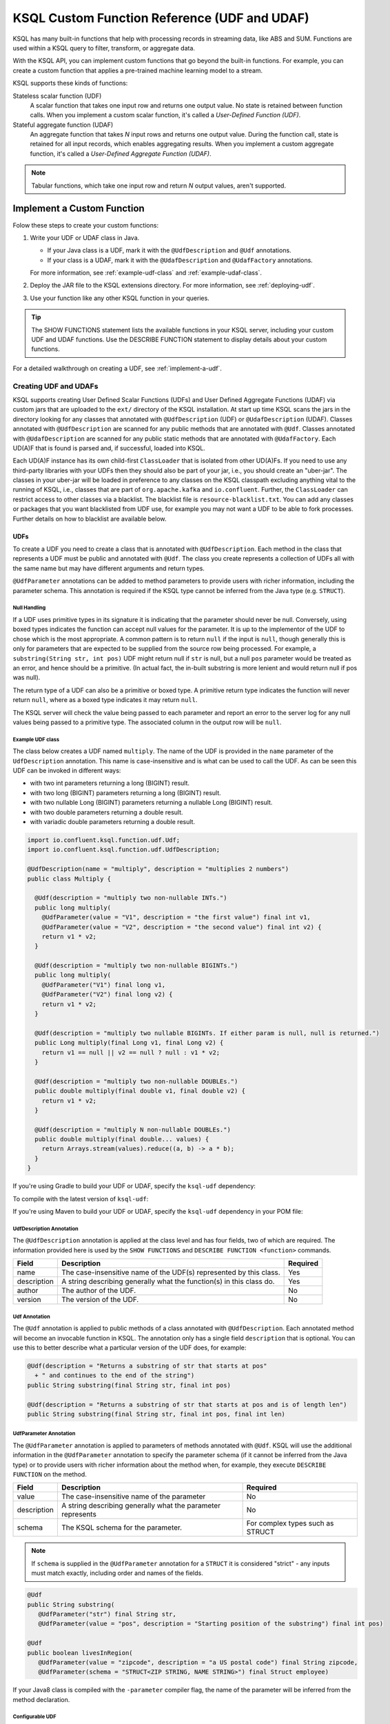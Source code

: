 .. _ksql-udfs:

KSQL Custom Function Reference (UDF and UDAF)
=============================================

KSQL has many built-in functions that help with processing records in
streaming data, like ABS and SUM. Functions are used within a KSQL query
to filter, transform, or aggregate data.

With the KSQL API, you can implement custom functions that go beyond the
built-in functions. For example, you can create a custom function that applies
a pre-trained machine learning model to a stream.

KSQL supports these kinds of functions: 

Stateless scalar function (UDF)
    A scalar function that takes one input row and returns one output value.
    No state is retained between function calls. When you implement a custom
    scalar function, it's called a *User-Defined Function (UDF)*.

Stateful aggregate function (UDAF)
    An aggregate function that takes *N* input rows and returns one output value.
    During the function call, state is retained for all input records, which
    enables aggregating results. When you implement a custom aggregate function,
    it's called a *User-Defined Aggregate Function (UDAF)*.

.. note:: Tabular functions, which take one input row and return *N* output
          values, aren't supported.

Implement a Custom Function
*************************** 

Folow these steps to create your custom functions:

#. Write your UDF or UDAF class in Java.

   * If your Java class is a UDF, mark it with the ``@UdfDescription`` and
     ``@Udf`` annotations.
   * If your class is a UDAF, mark it with the ``@UdafDescription`` and
     ``@UdafFactory`` annotations.
     
   For more information, see :ref:`example-udf-class` and :ref:`example-udaf-class`. 

#. Deploy the JAR file to the KSQL extensions directory. For more information,
   see :ref:`deploying-udf`.
#. Use your function like any other KSQL function in your queries.

.. tip:: The SHOW FUNCTIONS statement lists the available functions in your
         KSQL server, including your custom UDF and UDAF functions. Use the
         DESCRIBE FUNCTION statement to display details about your custom functions.

For a detailed walkthrough on creating a UDF, see :ref:`implement-a-udf`.

======================
Creating UDF and UDAFs
======================

KSQL supports creating User Defined Scalar Functions (UDFs) and User Defined Aggregate Functions (UDAF) via custom jars that are
uploaded to the ``ext/`` directory of the KSQL installation.
At start up time KSQL scans the jars in the directory looking for any classes that annotated
with ``@UdfDescription`` (UDF) or ``@UdafDescription`` (UDAF).
Classes annotated with ``@UdfDescription`` are scanned for any public methods that are annotated
with ``@Udf``. Classes annotated with ``@UdafDescription`` are scanned for any public static methods
that are annotated with ``@UdafFactory``. Each UD(A)F that is found is parsed and, if successful, loaded into KSQL.

Each UD(A)F instance has its own child-first ``ClassLoader`` that is isolated from other UD(A)Fs. If you
need to use any third-party libraries with your UDFs then they should also be part of your jar, i.e.,
you should create an "uber-jar". The classes in your uber-jar will be loaded in preference to any
classes on the KSQL classpath excluding anything vital to the running of KSQL, i.e., classes that are
part of ``org.apache.kafka`` and ``io.confluent``. Further, the ``ClassLoader`` can restrict access
to other classes via a blacklist. The blacklist file is ``resource-blacklist.txt``. You can add
any classes or packages that you want blacklisted from UDF use, for example you may not
want a UDF to be able to fork processes. Further details on how to blacklist are available below.

UDFs
----

To create a UDF you need to create a class that is annotated with ``@UdfDescription``.
Each method in the class that represents a UDF must be public and annotated with ``@Udf``. The class
you create represents a collection of UDFs all with the same name but may have different
arguments and return types.

``@UdfParameter`` annotations can be added to method parameters to provide users with richer
information, including the parameter schema. This annotation is required if the KSQL type cannot
be inferred from the Java type (e.g. ``STRUCT``).


Null Handling
~~~~~~~~~~~~~

If a UDF uses primitive types in its signature it is indicating that the parameter should never be null.
Conversely, using boxed types indicates the function can accept null values for the parameter.
It is up to the implementor of the UDF to chose which is the most appropriate.
A common pattern is to return ``null`` if the input is ``null``, though generally this is only for
parameters that are expected to be supplied from the source row being processed. For example,
a ``substring(String str, int pos)`` UDF might return null if ``str`` is null, but a
null ``pos`` parameter would be treated as an error, and hence should be a primitive.
(In actual fact, the in-built substring is more lenient and would return null if pos was null).

The return type of a UDF can also be a primitive or boxed type. A primitive return type indicates
the function will never return ``null``, where as a boxed type indicates it may return ``null``.

The KSQL server will check the value being passed to each parameter and report an error to the server
log for any null values being passed to a primitive type. The associated column in the output row
will be ``null``.

.. _example-udf-class:

Example UDF class
~~~~~~~~~~~~~~~~~

The class below creates a UDF named ``multiply``. The name of the UDF is provided in the ``name``
parameter of the ``UdfDescription`` annotation. This name is case-insensitive and is what can be
used to call the UDF. As can be seen this UDF can be invoked in different ways:

- with two int parameters returning a long (BIGINT) result.
- with two long (BIGINT) parameters returning a long (BIGINT) result.
- with two nullable Long (BIGINT) parameters returning a nullable Long (BIGINT) result.
- with two double parameters returning a double result.
- with variadic double parameters returning a double result.

.. code:: java

    import io.confluent.ksql.function.udf.Udf;
    import io.confluent.ksql.function.udf.UdfDescription;

    @UdfDescription(name = "multiply", description = "multiplies 2 numbers")
    public class Multiply {

      @Udf(description = "multiply two non-nullable INTs.")
      public long multiply(
        @UdfParameter(value = "V1", description = "the first value") final int v1,
        @UdfParameter(value = "V2", description = "the second value") final int v2) {
        return v1 * v2;
      }

      @Udf(description = "multiply two non-nullable BIGINTs.")
      public long multiply(
        @UdfParameter("V1") final long v1,
        @UdfParameter("V2") final long v2) {
        return v1 * v2;
      }

      @Udf(description = "multiply two nullable BIGINTs. If either param is null, null is returned.")
      public Long multiply(final Long v1, final Long v2) {
        return v1 == null || v2 == null ? null : v1 * v2;
      }

      @Udf(description = "multiply two non-nullable DOUBLEs.")
      public double multiply(final double v1, final double v2) {
        return v1 * v2;
      }

      @Udf(description = "multiply N non-nullable DOUBLEs.")
      public double multiply(final double... values) {
        return Arrays.stream(values).reduce((a, b) -> a * b);
      }
    }

If you're using Gradle to build your UDF or UDAF, specify the ``ksql-udf``
dependency: 

.. codewithvars:: bash

    compile 'io.confluent.ksql:ksql-udf:|release|'

To compile with the latest version of ``ksql-udf``:

.. codewithvars:: bash

    compile 'io.confluent.ksql:ksql-udf:+'

If you're using Maven to build your UDF or UDAF, specify the ``ksql-udf``
dependency in your POM file:

.. codewithvars:: xml

    <!-- Specify the repository for Confluent dependencies -->
        <repositories>
            <repository>
                <id>confluent</id>
                <url>http://packages.confluent.io/maven/</url>
            </repository>
        </repositories>

    <!-- Specify the ksql-udf dependency -->
    <dependencies>
        <dependency>
            <groupId>io.confluent.ksql</groupId>
            <artifactId>ksql-udf</artifactId>
            <version>|release|</version>
        </dependency>
    </dependencies>


UdfDescription Annotation
~~~~~~~~~~~~~~~~~~~~~~~~~
The ``@UdfDescription`` annotation is applied at the class level and has four fields, two of which are required.
The information provided here is used by the ``SHOW FUNCTIONS`` and ``DESCRIBE FUNCTION <function>`` commands.

+------------+------------------------------+---------+
| Field      | Description                  | Required|
+============+==============================+=========+
| name       | The case-insensitive name of | Yes     |
|            | the UDF(s)                   |         |
|            | represented by this class.   |         |
+------------+------------------------------+---------+
| description| A string describing generally| Yes     |
|            | what the function(s) in this |         |
|            | class do.                    |         |
+------------+------------------------------+---------+
| author     | The author of the UDF.       | No      |
+------------+------------------------------+---------+
| version    | The version of the UDF.      | No      |
+------------+------------------------------+---------+


Udf Annotation
~~~~~~~~~~~~~~

The ``@Udf`` annotation is applied to public methods of a class annotated with ``@UdfDescription``.
Each annotated method will become an invocable function in KSQL. The annotation only has a single
field ``description`` that is optional. You can use this to better describe what a particular version
of the UDF does, for example:

.. code:: java

    @Udf(description = "Returns a substring of str that starts at pos"
      + " and continues to the end of the string")
    public String substring(final String str, final int pos)

    @Udf(description = "Returns a substring of str that starts at pos and is of length len")
    public String substring(final String str, final int pos, final int len)

UdfParameter Annotation
~~~~~~~~~~~~~~~~~~~~~~~

The ``@UdfParameter`` annotation is applied to parameters of methods annotated with ``@Udf``. KSQL
will use the additional information in the ``@UdfParameter`` annotation to specify the parameter
schema (if it cannot be inferred from the Java type) or to provide users with richer information
about the method when, for example, they execute ``DESCRIBE FUNCTION`` on the method.

+------------+------------------------------+------------------------+
| Field      | Description                  | Required               |
+============+==============================+========================+
| value      | The case-insensitive name of | No                     |
|            | the parameter                |                        |
+------------+------------------------------+------------------------+
| description| A string describing generally| No                     |
|            | what the parameter represents|                        |
+------------+------------------------------+------------------------+
| schema     | The KSQL schema for the      | For complex types      |
|            | parameter.                   | such as STRUCT         |
+------------+------------------------------+------------------------+

.. note:: If ``schema`` is supplied in the ``@UdfParameter`` annotation for a ``STRUCT`` it is
          considered "strict" - any inputs must match exactly, including order and names of the
          fields.

.. code:: java

    @Udf
    public String substring(
       @UdfParameter("str") final String str,
       @UdfParameter(value = "pos", description = "Starting position of the substring") final int pos)

    @Udf
    public boolean livesInRegion(
       @UdfParameter(value = "zipcode", description = "a US postal code") final String zipcode,
       @UdfParameter(schema = "STRUCT<ZIP STRING, NAME STRING>") final Struct employee)

If your Java8 class is compiled with the ``-parameter`` compiler flag, the name of the parameter
will be inferred from the method declaration.

Configurable UDF
~~~~~~~~~~~~~~~~

If the UDF class needs access to the KSQL server configuration it can implement
``org.apache.kafka.common.Configurable``, e.g.

.. code:: java

    @UdfDescription(name = "MyFirstUDF", description = "multiplies 2 numbers")
    public class SomeConfigurableUdf implements Configurable {
      private String someSetting = "a.default.value";

      @Override
      public void configure(final Map<String, ?> map) {
        this.someSetting = (String)map.get("ksql.functions.myfirstudf.some.setting");
      }

      ...
    }

For security reasons, only settings whose name is prefixed with
``ksql.functions.<lowercase-udfname>.`` or ``ksql.functions._global_.`` will be propagated to the
Udf.

.. _ksql-udafs:

UDAFs
-----
To create a UDAF you need to create a class that is annotated with ``@UdafDescription``.
Each method in the class that is used as a factory for creating an aggregation must be ``public static``,
be annotated with ``@UdafFactory``, and must return either ``Udaf`` or ``TableUdaf``. The class
you create represents a collection of UDAFs all with the same name but may have different
arguments and return types.

.. _example-udaf-class:

Example UDAF class
~~~~~~~~~~~~~~~~~~

The class below creates a UDAF named ``my_sum``. The name of the UDAF is provided in the ``name``
parameter of the ``UdafDescription`` annotation. This name is case-insensitive and is what can be
used to call the UDAF. The UDAF can be invoked in four ways:

- With a Long (BIGINT) column, returning the aggregated value as Long (BIGINT). Can also be used to support table aggregations
  as the return type is ``TableUdaf`` and therefore supports the ``undo`` operation.
- with an Integer column returning the aggregated value as Long (BIGINT).
- with a Double column, returning the aggregated value as Double.
- with a String (VARCHAR) and an initializer that is a String (VARCHAR), returning the aggregated String (VARCHAR) length
  as a Long (BIGINT).

.. code:: java

    @UdafDescription(name = "my_sum", description = "sums")
    public class SumUdaf {

      @UdafFactory(description = "sums longs")
      // Can be used with table aggregations
      public static TableUdaf<Long, Long> createSumLong() {
        return new TableUdaf<Long, Long>() {
          @Override
          public Long undo(final Long valueToUndo, final Long aggregateValue) {
            return aggregateValue - valueToUndo;
          }

          @Override
          public Long initialize() {
            return 0L;
          }

          @Override
          public Long aggregate(final Long value, final Long aggregate) {
            return aggregate + value;
          }

          @Override
          public Long merge(final Long aggOne, final Long aggTwo) {
            return aggOne + aggTwo;
          }
        };
      }

      @UdafFactory(description = "sums int")
      public static TableUdaf<Integer, Long> createSumInt() {
        return new TableUdaf<Integer, Long>() {
          @Override
          public Long undo(final Integer valueToUndo, final Long aggregateValue) {
            return aggregateValue - valueToUndo;
          }

          @Override
          public Long initialize() {
            return 0L;
          }

          @Override
          public Long aggregate(final Integer current, final Long aggregate) {
            return current + aggregate;
          }

          @Override
          public Long merge(final Long aggOne, final Long aggTwo) {
            return aggOne + aggTwo;
          }
        };
      }

      @UdafFactory(description = "sums double")
      public static Udaf<Double, Double> createSumDouble() {
        return new Udaf<Double, Double>() {
          @Override
          public Double initialize() {
            return 0.0;
          }

          @Override
          public Double aggregate(final Double val, final Double aggregate) {
            return aggregate + val;
          }

          @Override
          public Double merge(final Double aggOne, final Double aggTwo) {
            return aggOne + aggTwo;
          }
        };
      }

      // This method shows providing an initial value to an aggregated, i.e., it would be called
      // with my_sum(col1, 'some_initial_value')
      @UdafFactory(description = "sums the length of strings")
      public static Udaf<String, Long> createSumLengthString(final String initialString) {
        return new Udaf<String, Long>() {
          @Override
          public Long initialize() {
            return (long) initialString.length();
          }

          @Override
          public Long aggregate(final String s, final Long aggregate) {
            return aggregate + s.length();
          }

          @Override
          public Long merge(final Long aggOne, final Long aggTwo) {
            return aggOne + aggTwo;
          }
        };
      }

    }

UdafDescription Annotation
~~~~~~~~~~~~~~~~~~~~~~~~~~
The ``@UdafDescription`` annotation is applied at the class level and has four fields, two of which are required.
The information provided here is used by the ``SHOW FUNCTIONS`` and ``DESCRIBE FUNCTION <function>`` commands.

+------------+------------------------------+---------+
| Field      | Description                  | Required|
+============+==============================+=========+
| name       | The case-insensitive name of | Yes     |
|            | the UDAF(s)                  |         |
|            | represented by this class.   |         |
+------------+------------------------------+---------+
| description| A string describing generally| Yes     |
|            | what the function(s) in this |         |
|            | class do.                    |         |
+------------+------------------------------+---------+
| author     | The author of the UDF.       | No      |
+------------+------------------------------+---------+
| version    | The version of the UDF.      | No      |
+------------+------------------------------+---------+


UdafFactory Annotation
~~~~~~~~~~~~~~~~~~~~~~

The ``@UdafFactory`` annotation is applied to public static methods of a class annotated with ``@UdafDescription``.
The method must return either ``Udaf``, or, if it supports table aggregations, ``TableUdaf``.
Each annotated method is a factory for an invocable aggregate function in KSQL. The annotation only has a single
field ``description`` that is required. You can use this to better describe what a particular version
of the UDF does, for example:

.. code:: java

    @UdafFactory(description = "Sums BIGINT columns.")
    public static TableUdaf<Long, Long> createSumLong(){...}

    @UdafFactory(description = "Sums the length of VARCHAR columns".)
    public static Udaf<String, Long> createSumLengthString(final String initialString)


===============
Supported Types
===============

The types supported by UDFs are currently limited to:

+--------------+------------------+
|  Java Type   | KSQL Type        |
+==============+==================+
| int          | INTEGER          |
+--------------+------------------+
| Integer      | INTEGER          |
+--------------+------------------+
| boolean      | BOOLEAN          |
+--------------+------------------+
| Boolean      | BOOLEAN          |
+--------------+------------------+
| long         | BIGINT           |
+--------------+------------------+
| Long         | BIGINT           |
+--------------+------------------+
| double       | DOUBLE           |
+--------------+------------------+
| Double       | DOUBLE           |
+--------------+------------------+
| String       | VARCHAR          |
+--------------+------------------+
| List         | ARRAY            |
+--------------+------------------+
| Map          | MAP              |
+--------------+------------------+
| Struct       | STRUCT           |
+--------------+------------------+

Note: Structs, Lists and Maps are not supported in UDAFs

.. _deploying-udf:

=========
Deploying
=========

To deploy your UD(A)Fs you need to create a jar containing all of the classes required by the UD(A)Fs.
If you depend on third-party libraries then this should be an uber-jar containing those libraries.
Once the jar is created you need to deploy it to each KSQL server instance. The jar should be copied
to the ``ext/`` directory that is part of the KSQL distribution. The ``ext/`` directory can be configured
via the ``ksql.extension.dir``.

The jars in the ``ext/`` directory are only scanned at start-up, so you will need to restart your
KSQL server instances to pick up new UD(A)Fs.

It is important to ensure that you deploy the custom jars to each server instance. Failure to do so
will result in errors when processing any statements that try to use these functions. The errors
may go unnoticed in the KSQL CLI if the KSQL server instance it is connected to has the jar installed,
but one or more other KSQL servers don't have it installed. In these cases the errors will appear
in the KSQL server log (ksql.log) . The error would look something like:

::

    [2018-07-04 12:37:28,602] ERROR Failed to handle: Command{statement='create stream pageviews_ts as select tostring(viewtime) from pageviews;', overwriteProperties={}} (io.confluent.ksql.rest.server.computation.StatementExecutor:210)
    io.confluent.ksql.util.KsqlException: Can't find any functions with the name 'TOSTRING'


The servers that don't have the jars will not process any queries using
the custom UD(A)Fs. Processing will continue, but it will be restricted to only the servers with the
correct jars installed.


=====
Usage
=====

Once your UD(A)Fs are deployed you can call them in the same way you would invoke any of the KSQL
built-in functions. The function names are case-insensitive. For example, using the ``multiply`` example above:

.. code:: sql

    CREATE STREAM number_stream (int1 INT, int2 INT, long1 BIGINT, long2 BIGINT)
      WITH (VALUE_FORMAT = 'JSON', KAFKA_TOPIC = 'numbers');

    SELECT multiply(int1, int2), MULTIPLY(long1, long2) FROM number_stream;



==================================
KSQL Custom Functions and Security
==================================

Blacklisting
------------

In some deployment environments it may be necessary to restrict the classes that UD(A)Fs have access
to as they may represent a security risk. To reduce the attack surface of KSQL UD(A)Fs you can optionally
blacklist classes and packages such that they can't be used from a UD(A)F. There is an example
blacklist that is found in the file ``resource-blacklist.txt`` that is in the ``ext/`` directory.
All the entries in it are commented out, but it demonstrates how you can use the blacklist.

This file contains an entry per line, where each line is a class or package that should be blacklisted.
The matching of the names is based on a regular expression, so if you have an entry, ``java.lang.Process``

::

    java.lang.Process

This would match any paths that begin with java.lang.Process, i.e., java.lang.Process, java.lang.ProcessBuilder etc.

If you want to blacklist a single class, i.e., ``java.lang.Compiler``, then you would add:

::

    java.lang.Compiler$

Any blank lines or lines beginning with ``#`` are ignored. If the file is not present, or is empty, then
no classes are blacklisted.

Security Manager
----------------

By default KSQL installs a simple java security manager for UD(A)F execution. The security manager
blocks attempts by any UD(A)Fs to fork processes from the KSQL server. It also prevents them from
calling ``System.exit(..)``.

The security manager can be disabled by setting ``ksql.udf.enable.security.manager`` to false.

Disabling KSQL Custom Functions
-------------------------------

You can disable the loading of all UDFs in the ``ext/`` directory by setting ``ksql.udfs.enabled`` to
``false``. By default they are enabled.


=================
Metric Collection
=================

Metric collection can be enabled by setting the config ``ksql.udf.collect.metrics`` to ``true``.
This defaults to ``false`` and is generally not recommended for production usage as metrics
will be collected on each invocation and will introduce some overhead to processing time.

